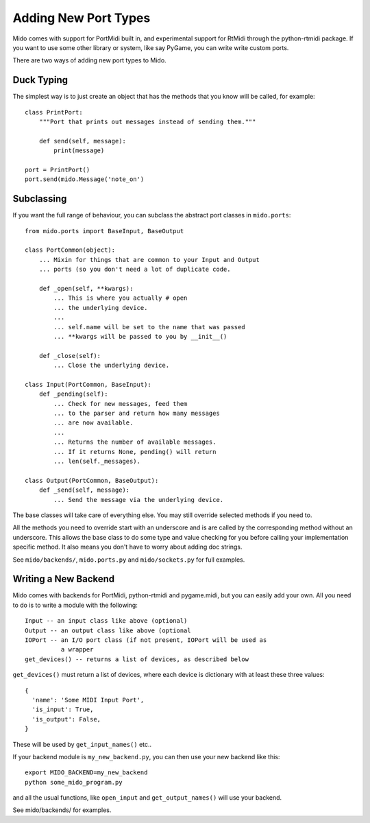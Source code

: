 Adding New Port Types
======================

Mido comes with support for PortMidi built in, and experimental
support for RtMidi through the python-rtmidi package. If you want to
use some other library or system, like say PyGame, you can write write
custom ports.

There are two ways of adding new port types to Mido.


Duck Typing
------------

The simplest way is to just create an object that has the methods
that you know will be called, for example::

    class PrintPort:
        """Port that prints out messages instead of sending them."""

        def send(self, message):
            print(message)

    port = PrintPort()
    port.send(mido.Message('note_on')


Subclassing
------------

If you want the full range of behaviour, you can subclass the abstract
port classes in ``mido.ports``::

    from mido.ports import BaseInput, BaseOutput

    class PortCommon(object):
        ... Mixin for things that are common to your Input and Output
        ... ports (so you don't need a lot of duplicate code.

        def _open(self, **kwargs): 
            ... This is where you actually # open
            ... the underlying device.
            ...
            ... self.name will be set to the name that was passed
            ... **kwargs will be passed to you by __init__()

        def _close(self):
            ... Close the underlying device.

    class Input(PortCommon, BaseInput):
        def _pending(self):
            ... Check for new messages, feed them
            ... to the parser and return how many messages
            ... are now available.
            ...
            ... Returns the number of available messages.
            ... If it returns None, pending() will return
            ... len(self._messages).

    class Output(PortCommon, BaseOutput):
        def _send(self, message):
            ... Send the message via the underlying device.

The base classes will take care of everything else. You may still
override selected methods if you need to.

All the methods you need to override start with an underscore and is
are called by the corresponding method without an underscore. This
allows the base class to do some type and value checking for you
before calling your implementation specific method. It also means you
don't have to worry about adding doc strings.

See ``mido/backends/``, ``mido.ports.py`` and ``mido/sockets.py`` for
full examples.


Writing a New Backend
----------------------

Mido comes with backends for PortMidi, python-rtmidi and pygame.midi,
but you can easily add your own. All you need to do is to write a
module with the following::

    Input -- an input class like above (optional)
    Output -- an output class like above (optional
    IOPort -- an I/O port class (if not present, IOPort will be used as
              a wrapper
    get_devices() -- returns a list of devices, as described below

``get_devices()`` must return a list of devices, where each device is
dictionary with at least these three values::

    {
      'name': 'Some MIDI Input Port',
      'is_input': True,
      'is_output': False,
    }

These will be used by ``get_input_names()`` etc.. 

If your backend module is ``my_new_backend.py``, you can then use your
new backend like this::

    export MIDO_BACKEND=my_new_backend
    python some_mido_program.py

and all the usual functions, like ``open_input`` and
``get_output_names()`` will use your backend.

See mido/backends/ for examples.
